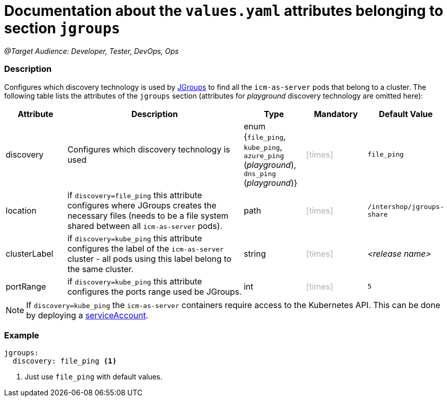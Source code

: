 = Documentation about the `values.yaml` attributes belonging to section `jgroups`
// GitHub issue: https://github.com/github/markup/issues/1095

:icons: font

ifdef::backend-html5[]
++++
<style>
.mand {
  color: #e00000;
}
.opt {
  color: #b0adac;
}
.cond {
  color: #FFDC00;
}
.tag-audience {
  font-style: italic;
}
.tag-audience::before {
  content: "@Target Audience: ";
}
.tag-since {
  font-style: italic;
}
.tag-since::before {
  content: "@Since: ";
}
.tag-deprecated {
  font-style: italic;
}
.tag-deprecated::before {
  content: "@Deprecated: ";
}
.placeholder {
  font-style: italic;
}
.placeholder::before {
  content: "<";
}
.placeholder::after {
  content: ">";
}
</style>
++++
endif::[]

:mandatory: icon:check[role="mand"]
:optional: icon:times[role="opt"]
:conditional: icon:question[role="cond"]


[.tag-audience]#Developer, Tester, DevOps, Ops#

=== Description

Configures which discovery technology is used by http://www.jgroups.org/[JGroups] to find all the `icm-as-server` pods that belong to a cluster. The following table lists the attributes of the `jgroups` section (attributes for _playground_ discovery technology are omitted here):

[cols="1,3,1,1,1",options="header"]
|===
|Attribute |Description |Type |Mandatory |Default Value
|discovery|Configures which discovery technology is used|enum {`file_ping`,
`kube_ping`,
`azure_ping` (_playground_),
`dns_ping` (_playground_)}|{optional}|`file_ping`
|location|if `discovery=file_ping` this attribute configures where JGroups creates the necessary files (needs to be a file system shared between all `icm-as-server` pods).|path|{optional}|`/intershop/jgroups-share`
|clusterLabel|if `discovery=kube_ping` this attribute configures the label of the `icm-as-server` cluster - all pods using this label belong to the same cluster.|string|{optional}|[.placeholder]#release name#
|portRange|if `discovery=kube_ping` this attribute configures the ports range used be JGroups.|int|{optional}|`5`
|===

[NOTE]
====
If `discovery=kube_ping` the `icm-as-server` containers require access to the Kubernetes API. This can be done by deploying a link:service-account.asciidoc[serviceAccount].
====

=== Example
[source,yaml]
----
jgroups:
  discovery: file_ping <1>
----

<1> Just use `file_ping` with default values.

